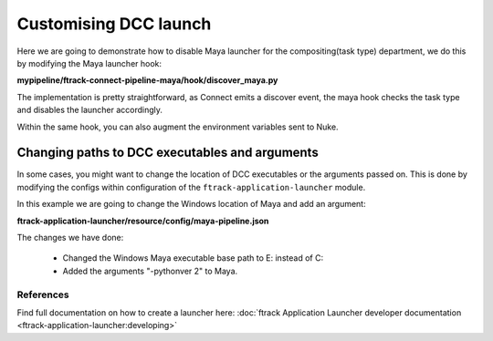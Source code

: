..
    :copyright: Copyright (c) 2022 ftrack

.. _tutorial/launch:

**********************
Customising DCC launch
**********************

Here we are going to demonstrate how to disable Maya launcher for the compositing(task type)
department, we do this by modifying the Maya launcher hook:


**mypipeline/ftrack-connect-pipeline-maya/hook/discover_maya.py**

..  code-block:: python
    :linenos:
    :emphasize-lines: 16-18

    ..

    def on_discover_maya_pipeline(session, event):
        from ftrack_connect_pipeline_maya import __version__ as integration_version

        data = {
            'integration': {
                "name": 'ftrack-connect-pipeline-maya',
                'version': integration_version
            }
        }

        # Disable maya launch on certain task types
        task = session.get('Context', selection[0]['entityId'])

        if task['type']['name'].lower() in ['compositing']:
            # Do not show Maya launchers compositing task launch
            data['integration']['disable'] = True

    ..


The implementation is pretty straightforward, as Connect emits a discover event,
the maya hook checks the task type and disables the launcher accordingly.

Within the same hook, you can also augment the environment variables sent to Nuke.


Changing paths to DCC executables and arguments
***********************************************

In some cases, you might want to change the location of DCC executables or the
arguments passed on. This is done by modifying the configs within configuration
of the ``ftrack-application-launcher`` module.

In this example we are going to change the Windows location of Maya and add an argument:

**ftrack-application-launcher/resource/config/maya-pipeline.json**

..  code-block:: json
    :linenos:
    :emphasize-lines: 24,26

    {
        "priority":100,
        "context": ["Task"],
        "identifier": "ftrack-connect-launch-maya",
        "applicationIdentifier":"maya_{variant}",
        "integrations": {
            "pipeline":[
                "ftrack-connect-pipeline-definition",
                "framework_core",
                "ftrack-connect-pipeline-qt",
                "ftrack-connect-pipeline-maya"
            ]
        },
        "label": "Maya",
        "icon": "maya",
        "variant": "{version}",
        "search_path":{
            "linux": {
                "prefix":["/", "usr","autodesk","maya.+"],
                "expression":["bin","maya$"],
                "version_expression": "maya(?P<version>\\d{4})"
            },
            "windows": {
                "prefix":["E:\\", "Program Files.*"],
                "expression":["Autodesk", "Maya.+", "bin", "maya.exe"],
                "launch_arguments": ["-pythonver","2"]
            },
            "darwin": {
                "prefix":["/", "Applications"],
                "expression": ["Autodesk", "maya.+", "Maya.app"]
            }
        },
        "console": true
     }


The changes we have done:

 * Changed the Windows Maya executable base path to E: instead of C:
 * Added the arguments "-pythonver 2" to Maya.


References
----------

Find full documentation on how to create a launcher here: :doc:`ftrack Application Launcher developer documentation <ftrack-application-launcher:developing>`




